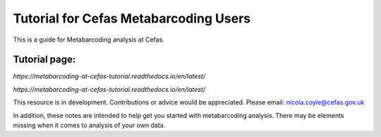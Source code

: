 Tutorial for Cefas Metabarcoding Users
=======================================

This is a guide for Metabarcoding analysis at Cefas.

Tutorial page:
^^^^^^^^^^^^^^

`https://metabarcoding-at-cefas-tutorial.readthedocs.io/en/latest/`

`https://metabarcoding-at-cefas-tutorial.readthedocs.io/en/latest/`

This resource is in development. Contributions or advice would be appreciated.
Please email: nicola.coyle@cefas.gov.uk

In addition, these notes are intended to help get you started with metabarcoding analysis. 
There may be elements missing when it comes to analysis of your own data.
